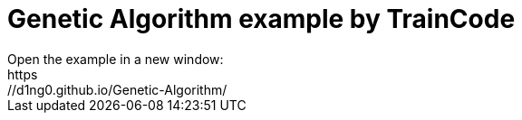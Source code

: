 
= Genetic Algorithm example by TrainCode
Open the example in a new window:
https://d1ng0.github.io/Genetic-Algorithm/
